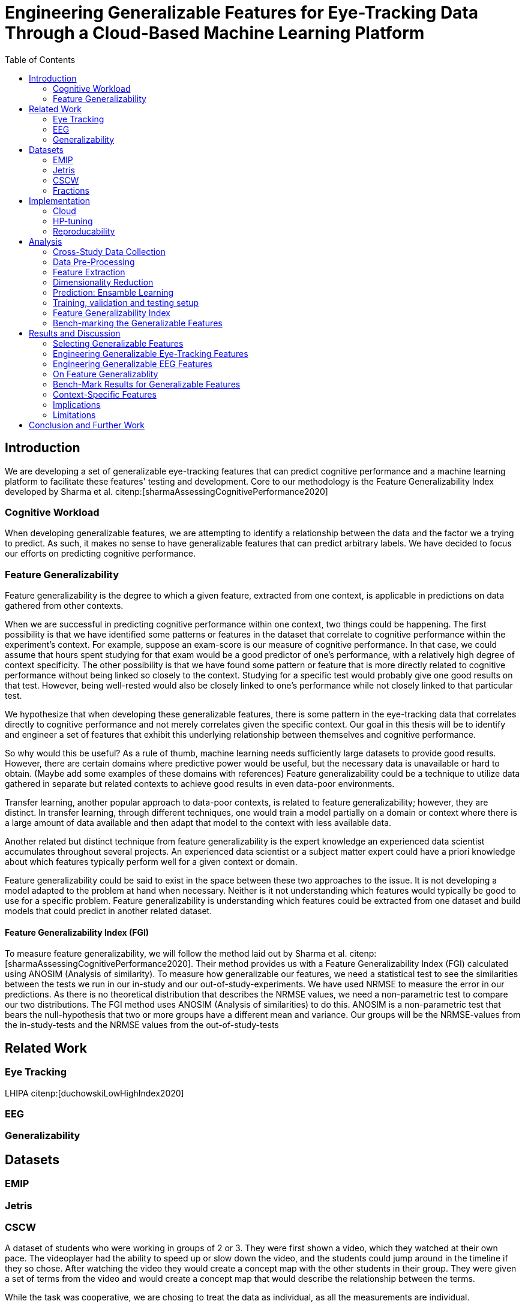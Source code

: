 :bibtex-file: library.bibtex
:bibtex-order: alphabetical
:bibtex-style: ieee

= Engineering Generalizable Features for Eye-Tracking Data Through a Cloud-Based Machine Learning Platform
:toc:

== Introduction

We are developing a set of generalizable eye-tracking features that can predict cognitive performance and a machine learning platform to facilitate these features' testing and development.
Core to our methodology is the Feature Generalizability Index developed by Sharma et al. citenp:[sharmaAssessingCognitivePerformance2020]

=== Cognitive Workload

When developing generalizable features, we are attempting to identify a relationship between the data and the factor we a trying to predict.
As such, it makes no sense to have generalizable features that can predict arbitrary labels.
We have decided to focus our efforts on predicting cognitive performance.

=== Feature Generalizability
Feature generalizability is the degree to which a given feature, extracted from one context, is applicable in predictions on data gathered from other contexts.

When we are successful in predicting cognitive performance within one context, two things could be happening.
The first possibility is that we have identified some patterns or features in the dataset that correlate to cognitive performance within the experiment's context.
For example, suppose an exam-score is our measure of cognitive performance. In that case, we could assume that hours spent studying for that exam would be a good predictor of one's performance, with a relatively high degree of context specificity.
The other possibility is that we have found some pattern or feature that is more directly related to cognitive performance without being linked so closely to the context.
Studying for a specific test would probably give one good results on that test. However, being well-rested would also be closely linked to one's performance while not closely linked to that particular test.

We hypothesize that when developing these generalizable features, there is some pattern in the eye-tracking data that correlates directly to cognitive performance and not merely correlates given the specific context.
Our goal in this thesis will be to identify and engineer a set of features that exhibit this underlying relationship between themselves and cognitive performance.

So why would this be useful?
As a rule of thumb, machine learning needs sufficiently large datasets to provide good results.
However, there are certain domains where predictive power would be useful, but the necessary data is unavailable or hard to obtain.
(Maybe add some examples of these domains with references)
Feature generalizability could be a technique to utilize data gathered in separate but related contexts to achieve good results in even data-poor environments.

Transfer learning, another popular approach to data-poor contexts, is related to feature generalizability; however, they are distinct.
In transfer learning, through different techniques, one would train a model partially on a domain or context where there is a large amount of data available and then adapt that model to the context with less available data.

Another related but distinct technique from feature generalizability is the expert knowledge an experienced data scientist accumulates throughout several projects.
An experienced data scientist or a subject matter expert could have a priori knowledge about which features typically perform well for a given context or domain.

Feature generalizability could be said to exist in the space between these two approaches to the issue.
It is not developing a model adapted to the problem at hand when necessary. Neither is it not understanding which features would typically be good to use for a specific problem.
Feature generalizability is understanding which features could be extracted from one dataset and build models that could predict in another related dataset.


==== Feature Generalizability Index (FGI)

To measure feature generalizability, we will follow the method laid out by Sharma et al. citenp:[sharmaAssessingCognitivePerformance2020].
Their method provides us with a Feature Generalizability Index (FGI) calculated using ANOSIM (Analysis of similarity).
To measure how generalizable our features, we need a statistical test to see the similarities between the tests we run in our in-study and our out-of-study-experiments.
We have used NRMSE to measure the error in our predictions.
As there is no theoretical distribution that describes the NRMSE values, we need a non-parametric test to compare our two distributions.
The FGI method uses ANOSIM (Analysis of similarities) to do this.
ANOSIM is a non-parametric test that bears the null-hypothesis that two or more groups have a different mean and variance.
Our groups will be the NRMSE-values from the in-study-tests and the NRMSE values from the out-of-study-tests

== Related Work



=== Eye Tracking
LHIPA citenp:[duchowskiLowHighIndex2020]

=== EEG

=== Generalizability


== Datasets

=== EMIP

=== Jetris

=== CSCW

A dataset of students who were working in groups of 2 or 3.
They were first shown a video, which they watched at their own pace.
The videoplayer had the ability to speed up or slow down the video, and the students could jump around in the timeline if they so chose.
After watching the video they would create a concept map with the other students in their group.
They were given a set of terms from the video and would create a concept map that would describe the relationship between the terms.

While the task was cooperative, we are chosing to treat the data as individual, as all the measurements are individual.

The eyetracking data is split into two parts.
One part describes the data gathered during the video watching phase, and the other describes the data gathered during the concept mapping phase.

=== Fractions

== Implementation

Our goal with this system is to create a platform on which we can perform our feature generalizability experiments efficiently and consistently.

The system must also allow for full reproducibility of any experiments ran.

Problems that we want to solve:

* Cloud. We want to be able to run the system in the cloud. So that we can run multiple experiments in parallel and not be limited by our own devices.
* Handle multiple datasets
* Feature set as hyperparameters
* Reproducibility
* Multiple different feature types (heatmap/ts)
* Creating features

.These are the steps to our platform:
* Data pre-preprocessing
** Correct units (get everything do milliseconds)
** Move the data into buckets in gcp
** Fix or remove broken data
* Feature generation
** This is a seperate job that generates a large set of features from our specifications
** When completed it uploads the generated features to gcp
* Training and evaluation
** This step downloads all the features from gcp and trains our model with those features
** It trains and evaluates many models
** In the end the best model is chosen and everything is logged.


=== Cloud
Our cloud provider for this project is google cloud provider.

AI-platform for running jobs
Google Cloud Storage for storing datasets and generated features


=== HP-tuning

Our pipelines are built with Scikit-learn pipelines which makes


=== Reproducability
Our reproducibility strategy primarily consists of two different components.
The version-control tool, git; and the machine learning management tool comet.ml.

==== Git
Git keeps track of all versions of our source-code.
Our system is set up to demand that all local changes to the code be committed to git before a run in the cloud will be allowed.
We ensure that all our parameters are represented in the code. This in turn ensures that we always know the state of the code responsible for each experiment.
When we run an experiment in the cloud we log the start parameters of the system and the hash associated with the commit.

==== comet.ml
comet.ml is a machine learning management tool. It can handle user-management, visualization, tracking of experiments, and much more.
In our case we use it to track the results of our experiements, and how they relate to eachother.

Comet for hyperparameters

==== TS fresh

One of the primary complications is our need for the combination of different datasets.


== Analysis

=== Cross-Study Data Collection

=== Data Pre-Processing

We separate the preprocessing of the emip dataset in two parts, pre-preprocessing which is mostly quality of life changes to the dataset to make it easier to work with. And actual preprocessing for cleaning and normalzing the data.

==== EMIP dataset
We changed the dataset to make it easier to handle.

. Created a new column for the status for each timeframe cotaining "CALIBRATION", "READING", "TEST"
. Created a new column for which trial they were performing
. Removed rows for where the values were all 0, as that could be interpreted as nan.

Preprocessing

. Remove 0 values as they are nan
.

==== Generating Heatmaps
We used this and that for generating heatmaps

===== Mooc-images
We got the dataset

===== EMIP
The heatmaps for emip we generated ourselves with a python library called heatmappy. We used the preprocessed emip-dataset as explained in preprocessing.

. Split each subjects into 54 partitions to match the mooc-images dataset
. We only chose the datapoints where the subjects were reading code
. We took the average of the left and right position of the eye
. Created a 1920 * 1080 image
. Plotted the x,y postions with heatmappy
. Resized the image to 640*360

The emip-dataset is separated into two trials. We chose not to separate these trials since the heatmaps became to sparse when we did.

=== Feature Extraction

==== VGG19 Heatmaps

From the heatmaps used a pretrained vgg19 model with the imagenet weights to generate a feature vector of size 1000 features per image

1. Scale the images down using the preprocess_input function found in `keras.applications.image_netutils`
2. Use the pretrained VGG-19 model to extract features per image
3. Flatten the matrix to a single list of values

==== Powerspectrum

==== Arma

==== Garch

==== Markov models

==== LHIPA


=== Dimensionality Reduction

==== Lasso

=== Prediction: Ensamble Learning

=== Training, validation and testing setup

=== Feature Generalizability Index

=== Bench-marking the Generalizable Features

== Results and Discussion

=== Selecting Generalizable Features

=== Engineering Generalizable Eye-Tracking Features

=== Engineering Generalizable EEG Features

=== On Feature Generalizablity

=== Bench-Mark Results for Generalizable Features

=== Context-Specific Features

=== Implications

=== Limitations

== Conclusion and Further Work


bibliography::[]
